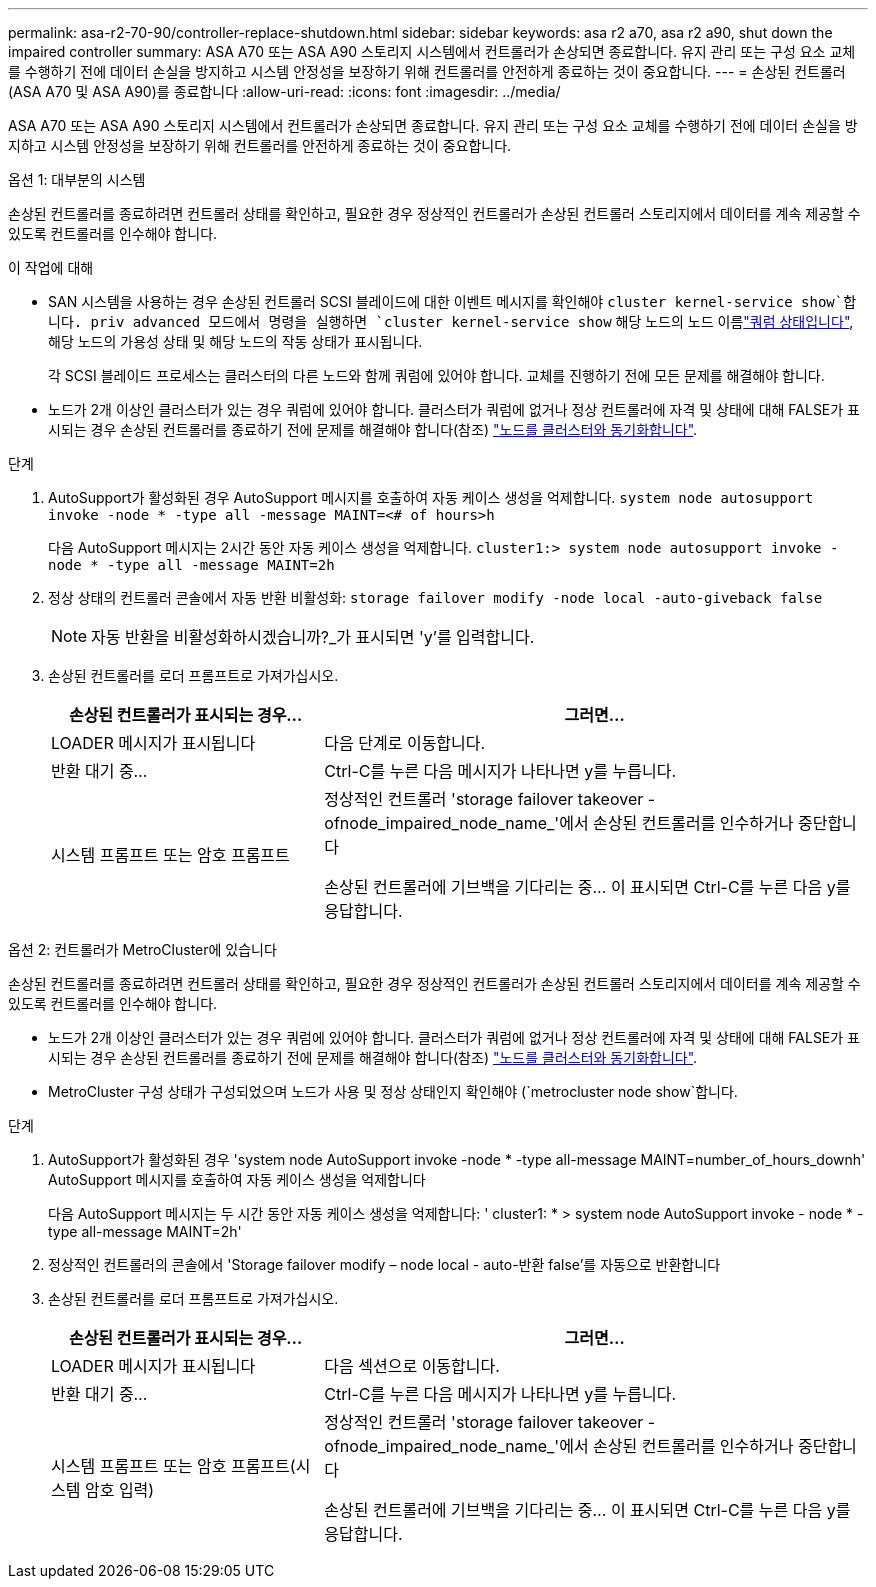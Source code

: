---
permalink: asa-r2-70-90/controller-replace-shutdown.html 
sidebar: sidebar 
keywords: asa r2 a70, asa r2 a90, shut down the impaired controller 
summary: ASA A70 또는 ASA A90 스토리지 시스템에서 컨트롤러가 손상되면 종료합니다. 유지 관리 또는 구성 요소 교체를 수행하기 전에 데이터 손실을 방지하고 시스템 안정성을 보장하기 위해 컨트롤러를 안전하게 종료하는 것이 중요합니다. 
---
= 손상된 컨트롤러(ASA A70 및 ASA A90)를 종료합니다
:allow-uri-read: 
:icons: font
:imagesdir: ../media/


[role="lead"]
ASA A70 또는 ASA A90 스토리지 시스템에서 컨트롤러가 손상되면 종료합니다. 유지 관리 또는 구성 요소 교체를 수행하기 전에 데이터 손실을 방지하고 시스템 안정성을 보장하기 위해 컨트롤러를 안전하게 종료하는 것이 중요합니다.

[role="tabbed-block"]
====
.옵션 1: 대부분의 시스템
--
손상된 컨트롤러를 종료하려면 컨트롤러 상태를 확인하고, 필요한 경우 정상적인 컨트롤러가 손상된 컨트롤러 스토리지에서 데이터를 계속 제공할 수 있도록 컨트롤러를 인수해야 합니다.

.이 작업에 대해
* SAN 시스템을 사용하는 경우 손상된 컨트롤러 SCSI 블레이드에 대한 이벤트 메시지를 확인해야  `cluster kernel-service show`합니다. priv advanced 모드에서 명령을 실행하면 `cluster kernel-service show` 해당 노드의 노드 이름link:https://docs.netapp.com/us-en/ontap/system-admin/display-nodes-cluster-task.html["쿼럼 상태입니다"], 해당 노드의 가용성 상태 및 해당 노드의 작동 상태가 표시됩니다.
+
각 SCSI 블레이드 프로세스는 클러스터의 다른 노드와 함께 쿼럼에 있어야 합니다. 교체를 진행하기 전에 모든 문제를 해결해야 합니다.

* 노드가 2개 이상인 클러스터가 있는 경우 쿼럼에 있어야 합니다. 클러스터가 쿼럼에 없거나 정상 컨트롤러에 자격 및 상태에 대해 FALSE가 표시되는 경우 손상된 컨트롤러를 종료하기 전에 문제를 해결해야 합니다(참조) link:https://docs.netapp.com/us-en/ontap/system-admin/synchronize-node-cluster-task.html?q=Quorum["노드를 클러스터와 동기화합니다"^].


.단계
. AutoSupport가 활성화된 경우 AutoSupport 메시지를 호출하여 자동 케이스 생성을 억제합니다. `system node autosupport invoke -node * -type all -message MAINT=<# of hours>h`
+
다음 AutoSupport 메시지는 2시간 동안 자동 케이스 생성을 억제합니다. `cluster1:> system node autosupport invoke -node * -type all -message MAINT=2h`

. 정상 상태의 컨트롤러 콘솔에서 자동 반환 비활성화: `storage failover modify -node local -auto-giveback false`
+

NOTE: 자동 반환을 비활성화하시겠습니까?_가 표시되면 'y'를 입력합니다.

. 손상된 컨트롤러를 로더 프롬프트로 가져가십시오.
+
[cols="1,2"]
|===
| 손상된 컨트롤러가 표시되는 경우... | 그러면... 


 a| 
LOADER 메시지가 표시됩니다
 a| 
다음 단계로 이동합니다.



 a| 
반환 대기 중...
 a| 
Ctrl-C를 누른 다음 메시지가 나타나면 y를 누릅니다.



 a| 
시스템 프롬프트 또는 암호 프롬프트
 a| 
정상적인 컨트롤러 'storage failover takeover -ofnode_impaired_node_name_'에서 손상된 컨트롤러를 인수하거나 중단합니다

손상된 컨트롤러에 기브백을 기다리는 중... 이 표시되면 Ctrl-C를 누른 다음 y를 응답합니다.

|===


--
.옵션 2: 컨트롤러가 MetroCluster에 있습니다
--
손상된 컨트롤러를 종료하려면 컨트롤러 상태를 확인하고, 필요한 경우 정상적인 컨트롤러가 손상된 컨트롤러 스토리지에서 데이터를 계속 제공할 수 있도록 컨트롤러를 인수해야 합니다.

* 노드가 2개 이상인 클러스터가 있는 경우 쿼럼에 있어야 합니다. 클러스터가 쿼럼에 없거나 정상 컨트롤러에 자격 및 상태에 대해 FALSE가 표시되는 경우 손상된 컨트롤러를 종료하기 전에 문제를 해결해야 합니다(참조) link:https://docs.netapp.com/us-en/ontap/system-admin/synchronize-node-cluster-task.html?q=Quorum["노드를 클러스터와 동기화합니다"^].
* MetroCluster 구성 상태가 구성되었으며 노드가 사용 및 정상 상태인지 확인해야 (`metrocluster node show`합니다.


.단계
. AutoSupport가 활성화된 경우 'system node AutoSupport invoke -node * -type all-message MAINT=number_of_hours_downh' AutoSupport 메시지를 호출하여 자동 케이스 생성을 억제합니다
+
다음 AutoSupport 메시지는 두 시간 동안 자동 케이스 생성을 억제합니다: ' cluster1: * > system node AutoSupport invoke - node * -type all-message MAINT=2h'

. 정상적인 컨트롤러의 콘솔에서 'Storage failover modify – node local - auto-반환 false'를 자동으로 반환합니다
. 손상된 컨트롤러를 로더 프롬프트로 가져가십시오.
+
[cols="1,2"]
|===
| 손상된 컨트롤러가 표시되는 경우... | 그러면... 


 a| 
LOADER 메시지가 표시됩니다
 a| 
다음 섹션으로 이동합니다.



 a| 
반환 대기 중...
 a| 
Ctrl-C를 누른 다음 메시지가 나타나면 y를 누릅니다.



 a| 
시스템 프롬프트 또는 암호 프롬프트(시스템 암호 입력)
 a| 
정상적인 컨트롤러 'storage failover takeover -ofnode_impaired_node_name_'에서 손상된 컨트롤러를 인수하거나 중단합니다

손상된 컨트롤러에 기브백을 기다리는 중... 이 표시되면 Ctrl-C를 누른 다음 y를 응답합니다.

|===


--
====